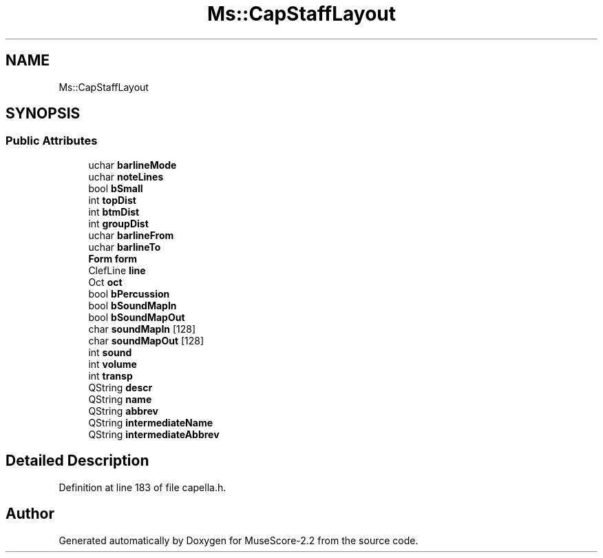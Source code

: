 .TH "Ms::CapStaffLayout" 3 "Mon Jun 5 2017" "MuseScore-2.2" \" -*- nroff -*-
.ad l
.nh
.SH NAME
Ms::CapStaffLayout
.SH SYNOPSIS
.br
.PP
.SS "Public Attributes"

.in +1c
.ti -1c
.RI "uchar \fBbarlineMode\fP"
.br
.ti -1c
.RI "uchar \fBnoteLines\fP"
.br
.ti -1c
.RI "bool \fBbSmall\fP"
.br
.ti -1c
.RI "int \fBtopDist\fP"
.br
.ti -1c
.RI "int \fBbtmDist\fP"
.br
.ti -1c
.RI "int \fBgroupDist\fP"
.br
.ti -1c
.RI "uchar \fBbarlineFrom\fP"
.br
.ti -1c
.RI "uchar \fBbarlineTo\fP"
.br
.ti -1c
.RI "\fBForm\fP \fBform\fP"
.br
.ti -1c
.RI "ClefLine \fBline\fP"
.br
.ti -1c
.RI "Oct \fBoct\fP"
.br
.ti -1c
.RI "bool \fBbPercussion\fP"
.br
.ti -1c
.RI "bool \fBbSoundMapIn\fP"
.br
.ti -1c
.RI "bool \fBbSoundMapOut\fP"
.br
.ti -1c
.RI "char \fBsoundMapIn\fP [128]"
.br
.ti -1c
.RI "char \fBsoundMapOut\fP [128]"
.br
.ti -1c
.RI "int \fBsound\fP"
.br
.ti -1c
.RI "int \fBvolume\fP"
.br
.ti -1c
.RI "int \fBtransp\fP"
.br
.ti -1c
.RI "QString \fBdescr\fP"
.br
.ti -1c
.RI "QString \fBname\fP"
.br
.ti -1c
.RI "QString \fBabbrev\fP"
.br
.ti -1c
.RI "QString \fBintermediateName\fP"
.br
.ti -1c
.RI "QString \fBintermediateAbbrev\fP"
.br
.in -1c
.SH "Detailed Description"
.PP 
Definition at line 183 of file capella\&.h\&.

.SH "Author"
.PP 
Generated automatically by Doxygen for MuseScore-2\&.2 from the source code\&.
